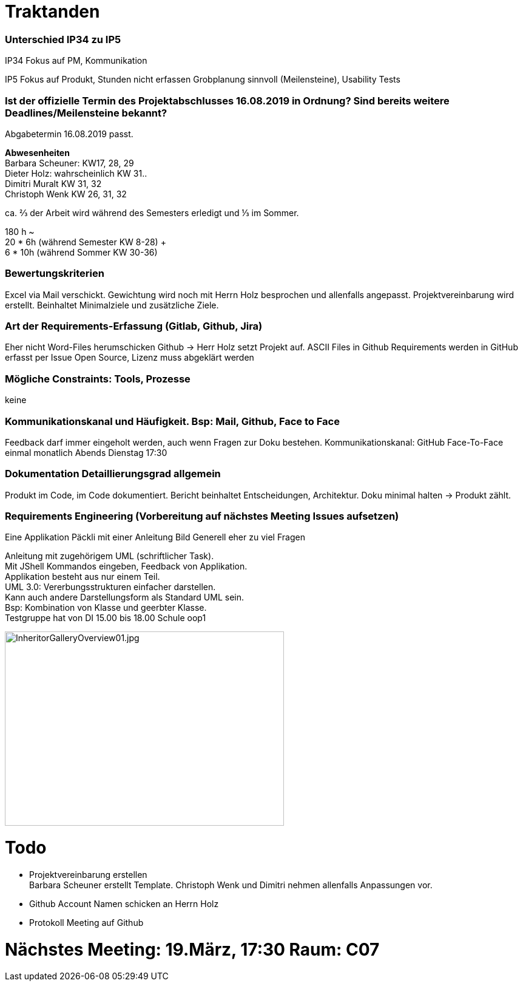 = Traktanden

=== Unterschied IP34 zu IP5
IP34 Fokus auf PM, Kommunikation

IP5  Fokus auf Produkt, Stunden nicht erfassen
Grobplanung sinnvoll (Meilensteine), Usability Tests

=== Ist der offizielle Termin des Projektabschlusses 16.08.2019 in Ordnung? Sind bereits weitere Deadlines/Meilensteine bekannt?
Abgabetermin 16.08.2019 passt.

*Abwesenheiten* +
Barbara Scheuner: KW17, 28, 29 +
Dieter Holz: wahrscheinlich KW 31.. +
Dimitri Muralt KW 31, 32 +
Christoph Wenk KW 26, 31, 32

ca. ⅔ der Arbeit wird während des Semesters erledigt und ⅓ im Sommer.

180 h ~ +
20 * 6h (während Semester KW 8-28) + +
6 * 10h (während Sommer KW 30-36)


=== Bewertungskriterien
Excel via Mail verschickt. Gewichtung wird noch mit Herrn Holz besprochen und allenfalls angepasst.
Projektvereinbarung wird erstellt. Beinhaltet Minimalziele und zusätzliche Ziele.

=== Art der Requirements-Erfassung (Gitlab, Github, Jira)
Eher nicht Word-Files herumschicken
Github -> Herr Holz setzt Projekt auf.
ASCII Files in Github
Requirements werden in GitHub erfasst per Issue
Open Source, Lizenz muss abgeklärt werden

=== Mögliche Constraints: Tools, Prozesse
keine

=== Kommunikationskanal und Häufigkeit. Bsp: Mail, Github, Face to Face
Feedback darf immer eingeholt werden, auch wenn Fragen zur Doku bestehen.
Kommunikationskanal: GitHub
Face-To-Face einmal monatlich Abends Dienstag 17:30

=== Dokumentation Detaillierungsgrad allgemein
Produkt im Code, im Code dokumentiert. Bericht beinhaltet Entscheidungen, Architektur.
Doku minimal halten -> Produkt zählt.

=== Requirements Engineering (Vorbereitung auf nächstes Meeting Issues aufsetzen)
Eine Applikation
Päckli mit einer Anleitung
Bild
Generell eher zu viel Fragen

Anleitung mit zugehörigem UML (schriftlicher Task). +
Mit JShell Kommandos eingeben, Feedback von Applikation. +
Applikation besteht aus nur einem Teil. +
UML 3.0: Vererbungsstrukturen einfacher darstellen. +
Kann auch andere Darstellungsform als Standard UML sein. +
Bsp: Kombination von Klasse und geerbter Klasse. +
Testgruppe hat von DI 15.00 bis 18.00 Schule oop1

image::../images/InheritorGalleryOverview01.jpg[InheritorGalleryOverview01.jpg, 460, 320]

= Todo

- Projektvereinbarung erstellen +
Barbara Scheuner erstellt Template. Christoph Wenk und Dimitri nehmen allenfalls Anpassungen vor.

- Github Account Namen schicken an Herrn Holz

- Protokoll Meeting auf Github

= Nächstes Meeting: 19.März, 17:30 Raum: C07
